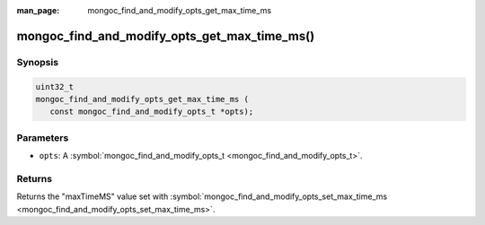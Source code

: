 :man_page: mongoc_find_and_modify_opts_get_max_time_ms

mongoc_find_and_modify_opts_get_max_time_ms()
=============================================

Synopsis
--------

.. code-block:: none

  uint32_t
  mongoc_find_and_modify_opts_get_max_time_ms (
     const mongoc_find_and_modify_opts_t *opts);

Parameters
----------

* ``opts``: A :symbol:`mongoc_find_and_modify_opts_t <mongoc_find_and_modify_opts_t>`.

Returns
-------

Returns the "maxTimeMS" value set with :symbol:`mongoc_find_and_modify_opts_set_max_time_ms <mongoc_find_and_modify_opts_set_max_time_ms>`.

